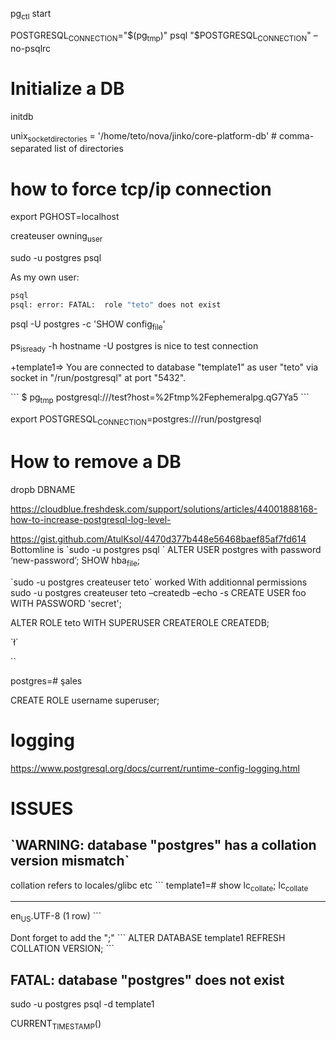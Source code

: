 pg_ctl start

POSTGRESQL_CONNECTION="$(pg_tmp)"
psql "$POSTGRESQL_CONNECTION" --no-psqlrc 

* Initialize a DB

  initdb

unix_socket_directories = '/home/teto/nova/jinko/core-platform-db'	# comma-separated list of directories

\conninfo

* how to force tcp/ip connection

  export PGHOST=localhost

createuser owning_user

sudo -u postgres psql 

As my own user:
 #+BEGIN_SRC sh
 psql
 psql: error: FATAL:  role "teto" does not exist
 #+END_SRC

psql -U postgres -c 'SHOW config_file'

ps_isready -h hostname -U postgres is nice to test connection

+template1=> \conninfo
You are connected to database "template1" as user "teto" via socket in "/run/postgresql" at port "5432".

```
$ pg_tmp 
postgresql:///test?host=%2Ftmp%2Fephemeralpg.qG7Ya5
```

export POSTGRESQL_CONNECTION=postgres:///run/postgresql

* How to remove a DB

 dropb DBNAME

https://cloudblue.freshdesk.com/support/solutions/articles/44001888168-how-to-increase-postgresql-log-level-

# Peer authentication failed for user "postgres"
https://gist.github.com/AtulKsol/4470d377b448e56468baef85af7fd614
Bottomline is `sudo -u postgres psql `
ALTER USER postgres with password ‘new-password’;
SHOW hba_file;

`sudo -u postgres createuser teto` worked
With additionnal permissions
sudo -u postgres createuser teto --createdb --echo -s
CREATE USER foo WITH PASSWORD 'secret';

# 
ALTER ROLE teto WITH SUPERUSER CREATEROLE CREATEDB;

# How to list the tables ?
`\l`

# list users
`\du`

# how to switch databases ?
postgres=# \c sales

CREATE ROLE username superuser;

# \dt

* logging

 https://www.postgresql.org/docs/current/runtime-config-logging.html

* ISSUES

** `WARNING:  database "postgres" has a collation version mismatch`

collation refers to locales/glibc etc
```
template1=# show lc_collate;
 lc_collate  
-------------
 en_US.UTF-8
(1 row)
```

Dont forget to add the ";"
```
ALTER DATABASE template1 REFRESH COLLATION VERSION;
```

** FATAL:  database "postgres" does not exist

sudo -u postgres psql  -d template1


CURRENT_TIMESTAMP()
